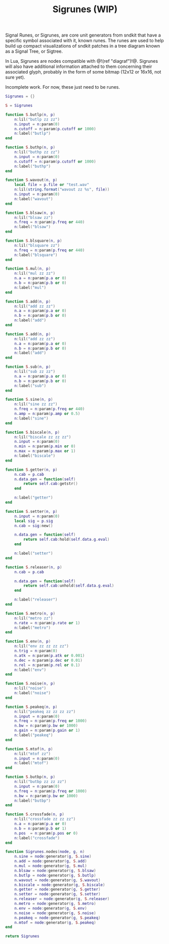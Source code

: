 #+TITLE: Sigrunes (WIP)
Signal Runes, or Sigrunes, are core unit generators from
sndkit that have a specific symbol associated with it,
known runes. The runes are used to help build up
compact visualizations of sndkit patches in a tree diagram
known as a Signal Tree, or Sigtree.

In Lua, Sigrunes are nodes compatible with @!(ref "diagraf")!@.
Sigrunes will also have additional information attached
to them concerning their associated glyph, probably
in the form of some bitmap (12x12 or 16x16, not sure yet).

Incomplete work. For now, these just need to be runes.

#+NAME:sigrunes.lua
#+BEGIN_SRC lua :tangle sigrunes/sigrunes.lua
Sigrunes = {}

S = Sigrunes

function S.butlp(n, p)
    n:lil("butlp zz zz")
    n.input = n:param(0)
    n.cutoff = n:param(p.cutoff or 1000)
    n:label("butlp")
end

function S.buthp(n, p)
    n:lil("buthp zz zz")
    n.input = n:param(0)
    n.cutoff = n:param(p.cutoff or 1000)
    n:label("buthp")
end

function S.wavout(n, p)
    local file = p.file or "test.wav"
    n:lil(string.format("wavout zz %s", file))
    n.input = n:param(0)
    n:label("wavout")
end

function S.blsaw(n, p)
    n:lil("blsaw zz")
    n.freq = n:param(p.freq or 440)
    n:label("blsaw")
end

function S.blsquare(n, p)
    n:lil("blsquare zz")
    n.freq = n:param(p.freq or 440)
    n:label("blsquare")
end

function S.mul(n, p)
    n:lil("mul zz zz")
    n.a = n:param(p.a or 0)
    n.b = n:param(p.b or 0)
    n:label("mul")
end

function S.add(n, p)
    n:lil("add zz zz")
    n.a = n:param(p.a or 0)
    n.b = n:param(p.b or 0)
    n:label("add")
end

function S.add(n, p)
    n:lil("add zz zz")
    n.a = n:param(p.a or 0)
    n.b = n:param(p.b or 0)
    n:label("add")
end

function S.sub(n, p)
    n:lil("sub zz zz")
    n.a = n:param(p.a or 0)
    n.b = n:param(p.b or 0)
    n:label("sub")
end

function S.sine(n, p)
    n:lil("sine zz zz")
    n.freq = n:param(p.freq or 440)
    n.amp = n:param(p.amp or 0.5)
    n:label("sine")
end

function S.biscale(n, p)
    n:lil("biscale zz zz zz")
    n.input = n:param(0)
    n.min = n:param(p.min or 0)
    n.max = n:param(p.max or 1)
    n:label("biscale")
end

function S.getter(n, p)
    n.cab = p.cab
    n.data.gen = function(self)
        return self.cab:getstr()
    end

    n:label("getter")
end

function S.setter(n, p)
    n.input = n:param(0)
    local sig = p.sig
    n.cab = sig:new()

    n.data.gen = function(self)
        return self.cab:hold(self.data.g.eval)
    end

    n:label("setter")
end

function S.releaser(n, p)
    n.cab = p.cab

    n.data.gen = function(self)
        return self.cab:unhold(self.data.g.eval)
    end

    n:label("releaser")
end

function S.metro(n, p)
    n:lil("metro zz")
    n.rate = n:param(p.rate or 1)
    n:label("metro")
end

function S.env(n, p)
    n:lil("env zz zz zz zz")
    n.trig = n:param(0)
    n.atk = n:param(p.atk or 0.001)
    n.dec = n:param(p.dec or 0.01)
    n.rel = n:param(p.rel or 0.1)
    n:label("env")
end

function S.noise(n, p)
    n:lil("noise")
    n:label("noise")
end

function S.peakeq(n, p)
    n:lil("peakeq zz zz zz zz")
    n.input = n:param(0)
    n.freq = n:param(p.freq or 1000)
    n.bw = n:param(p.bw or 1000)
    n.gain = n:param(p.gain or 1)
    n:label("peakeq")
end

function S.mtof(n, p)
    n:lil("mtof zz")
    n.input = n:param(0)
    n:label("mtof")
end

function S.butbp(n, p)
    n:lil("butbp zz zz zz")
    n.input = n:param(0)
    n.freq = n:param(p.freq or 1000)
    n.bw = n:param(p.bw or 1000)
    n:label("butbp")
end

function S.crossfade(n, p)
    n:lil("crossfade zz zz zz")
    n.a = n:param(p.a or 0)
    n.b = n:param(p.b or 1)
    n.pos  = n:param(p.pos or 0)
    n:label("crossfade")
end

function Sigrunes.nodes(node, g, n)
    n.sine = node:generator(g, S.sine)
    n.add = node:generator(g, S.add)
    n.mul = node:generator(g, S.mul)
    n.blsaw = node:generator(g, S.blsaw)
    n.butlp = node:generator(g, S.butlp)
    n.wavout = node:generator(g, S.wavout)
    n.biscale = node:generator(g, S.biscale)
    n.getter = node:generator(g, S.getter)
    n.setter = node:generator(g, S.setter)
    n.releaser = node:generator(g, S.releaser)
    n.metro = node:generator(g, S.metro)
    n.env = node:generator(g, S.env)
    n.noise = node:generator(g, S.noise)
    n.peakeq = node:generator(g, S.peakeq)
    n.mtof = node:generator(g, S.peakeq)
end

return Sigrunes
#+END_SRC

